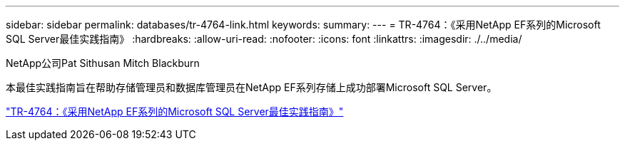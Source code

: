 ---
sidebar: sidebar 
permalink: databases/tr-4764-link.html 
keywords:  
summary:  
---
= TR-4764：《采用NetApp EF系列的Microsoft SQL Server最佳实践指南》
:hardbreaks:
:allow-uri-read: 
:nofooter: 
:icons: font
:linkattrs: 
:imagesdir: ./../media/


NetApp公司Pat Sithusan Mitch Blackburn

本最佳实践指南旨在帮助存储管理员和数据库管理员在NetApp EF系列存储上成功部署Microsoft SQL Server。

link:https://www.netapp.com/pdf.html?item=/media/17086-tr4764pdf.pdf["TR-4764：《采用NetApp EF系列的Microsoft SQL Server最佳实践指南》"^]
